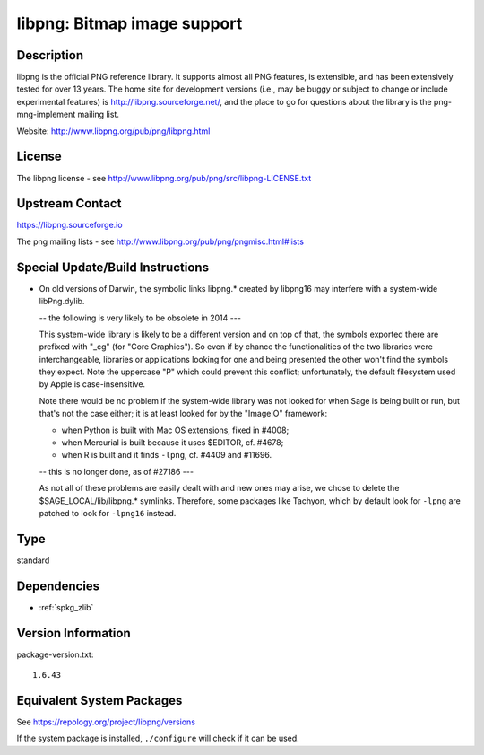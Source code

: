 .. _spkg_libpng:

libpng: Bitmap image support
==========================================

Description
-----------

libpng is the official PNG reference library. It supports almost all PNG
features, is extensible, and has been extensively tested for over 13
years. The home site for development versions (i.e., may be buggy or
subject to change or include experimental features) is
http://libpng.sourceforge.net/, and the place to go for questions about
the library is the png-mng-implement mailing list.

Website: http://www.libpng.org/pub/png/libpng.html

License
-------

The libpng license - see
http://www.libpng.org/pub/png/src/libpng-LICENSE.txt


Upstream Contact
----------------

https://libpng.sourceforge.io

The png mailing lists - see
http://www.libpng.org/pub/png/pngmisc.html#lists

Special Update/Build Instructions
---------------------------------

-  On old versions of Darwin, the symbolic links libpng.\* created by
   libpng16 may
   interfere with a system-wide libPng.dylib.

   -- the following is very likely to be obsolete in 2014 ---

   This system-wide library is likely to be a different version and on
   top of that, the symbols exported there are prefixed with "_cg"
   (for "Core Graphics"). So even if by chance the functionalities of
   the two libraries were interchangeable, libraries or applications
   looking for one and being presented the other won't find the symbols
   they expect. Note the uppercase "P" which could prevent this
   conflict; unfortunately, the default filesystem used by Apple is
   case-insensitive.

   Note there would be no problem if the system-wide library was not
   looked for when Sage is being built or run, but that's not the case
   either; it is at least looked for by the "ImageIO" framework:

   -  when Python is built with Mac OS extensions, fixed in #4008;
   -  when Mercurial is built because it uses $EDITOR, cf. #4678;
   -  when R is built and it finds ``-lpng``, cf. #4409 and #11696.

   -- this is no longer done, as of #27186 ---

   As not all of these problems are easily dealt with and new ones may
   arise, we chose to delete the $SAGE_LOCAL/lib/libpng.\* symlinks.
   Therefore, some packages like Tachyon, which by default look for
   ``-lpng`` are patched to look for ``-lpng16`` instead.

Type
----

standard


Dependencies
------------

- :ref:`spkg_zlib`

Version Information
-------------------

package-version.txt::

    1.6.43


Equivalent System Packages
--------------------------

.. tab:: Alpine

   .. CODE-BLOCK:: bash

       $ apk add libpng-dev 


.. tab:: conda-forge

   .. CODE-BLOCK:: bash

       $ conda install libpng 


.. tab:: FreeBSD

   .. CODE-BLOCK:: bash

       $ sudo pkg install graphics/png 


.. tab:: Homebrew

   .. CODE-BLOCK:: bash

       $ brew install libpng 


.. tab:: MacPorts

   .. CODE-BLOCK:: bash

       $ sudo port install libpng 


.. tab:: mingw-w64

   .. CODE-BLOCK:: bash

       $ sudo pacman -S \$\{MINGW_PACKAGE_PREFIX\}-libpng 


.. tab:: openSUSE

   .. CODE-BLOCK:: bash

       $ sudo zypper install pkgconfig\(libpng16\) 


.. tab:: Slackware

   .. CODE-BLOCK:: bash

       $ sudo slackpkg install libpng 


.. tab:: Void Linux

   .. CODE-BLOCK:: bash

       $ sudo xbps-install libpng-devel 



See https://repology.org/project/libpng/versions

If the system package is installed, ``./configure`` will check if it can be used.

